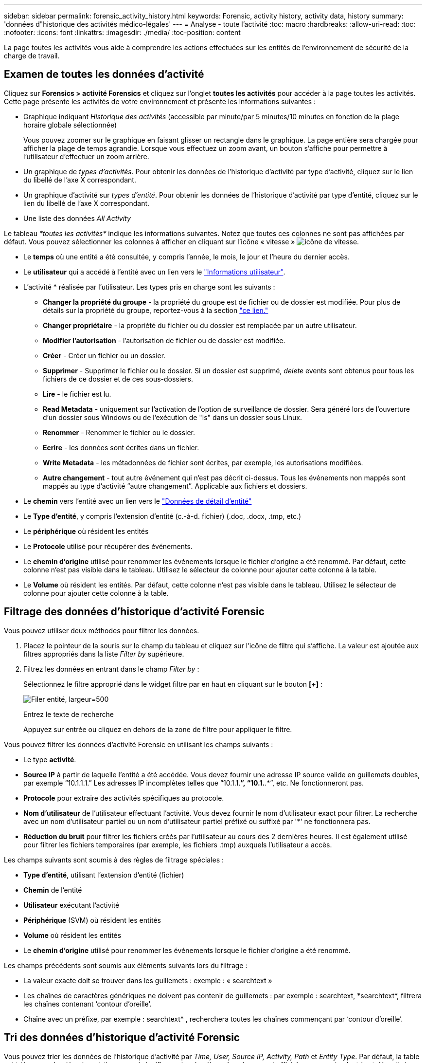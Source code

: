 ---
sidebar: sidebar 
permalink: forensic_activity_history.html 
keywords: Forensic, activity history, activity data, history 
summary: 'données d"historique des activités médico-légales' 
---
= Analyse - toute l'activité
:toc: macro
:hardbreaks:
:allow-uri-read: 
:toc: 
:nofooter: 
:icons: font
:linkattrs: 
:imagesdir: ./media/
:toc-position: content


[role="lead"]
La page toutes les activités vous aide à comprendre les actions effectuées sur les entités de l'environnement de sécurité de la charge de travail.



== Examen de toutes les données d'activité

Cliquez sur *Forensics > activité Forensics* et cliquez sur l'onglet *toutes les activités* pour accéder à la page toutes les activités. Cette page présente les activités de votre environnement et présente les informations suivantes :

* Graphique indiquant _Historique des activités_ (accessible par minute/par 5 minutes/10 minutes en fonction de la plage horaire globale sélectionnée)
+
Vous pouvez zoomer sur le graphique en faisant glisser un rectangle dans le graphique. La page entière sera chargée pour afficher la plage de temps agrandie. Lorsque vous effectuez un zoom avant, un bouton s'affiche pour permettre à l'utilisateur d'effectuer un zoom arrière.

* Un graphique de _types d'activités_. Pour obtenir les données de l'historique d'activité par type d'activité, cliquez sur le lien du libellé de l'axe X correspondant.
* Un graphique d'activité sur _types d'entité_. Pour obtenir les données de l'historique d'activité par type d'entité, cliquez sur le lien du libellé de l'axe X correspondant.
* Une liste des données _All Activity_


Le tableau _*toutes les activités*_ indique les informations suivantes. Notez que toutes ces colonnes ne sont pas affichées par défaut. Vous pouvez sélectionner les colonnes à afficher en cliquant sur l'icône « vitesse » image:GearIcon.png["icône de vitesse"].

* Le *temps* où une entité a été consultée, y compris l'année, le mois, le jour et l'heure du dernier accès.
* Le *utilisateur* qui a accédé à l'entité avec un lien vers le link:forensic_user_overview.html["Informations utilisateur"].


* L'activité * réalisée par l'utilisateur. Les types pris en charge sont les suivants :
+
** *Changer la propriété du groupe* - la propriété du groupe est de fichier ou de dossier est modifiée. Pour plus de détails sur la propriété du groupe, reportez-vous à la section link:https://docs.microsoft.com/en-us/previous-versions/orphan-topics/ws.11/dn789205(v=ws.11)?redirectedfrom=MSDN["ce lien."]
** *Changer propriétaire* - la propriété du fichier ou du dossier est remplacée par un autre utilisateur.
** *Modifier l'autorisation* - l'autorisation de fichier ou de dossier est modifiée.
** *Créer* - Créer un fichier ou un dossier.
** *Supprimer* - Supprimer le fichier ou le dossier. Si un dossier est supprimé, _delete_ events sont obtenus pour tous les fichiers de ce dossier et de ces sous-dossiers.
** *Lire* - le fichier est lu.
** *Read Metadata* - uniquement sur l'activation de l'option de surveillance de dossier. Sera généré lors de l'ouverture d'un dossier sous Windows ou de l'exécution de "ls" dans un dossier sous Linux.
** *Renommer* - Renommer le fichier ou le dossier.
** *Ecrire* - les données sont écrites dans un fichier.
** *Write Metadata* - les métadonnées de fichier sont écrites, par exemple, les autorisations modifiées.
** *Autre changement* - tout autre événement qui n'est pas décrit ci-dessus. Tous les événements non mappés sont mappés au type d'activité “autre changement”. Applicable aux fichiers et dossiers.


* Le *chemin* vers l'entité avec un lien vers le link:forensic_entity_detail.html["Données de détail d'entité"]
* Le *Type d'entité*, y compris l'extension d'entité (c.-à-d. fichier) (.doc, .docx, .tmp, etc.)
* Le *périphérique* où résident les entités
* Le *Protocole* utilisé pour récupérer des événements.
* Le *chemin d'origine* utilisé pour renommer les événements lorsque le fichier d'origine a été renommé. Par défaut, cette colonne n'est pas visible dans le tableau. Utilisez le sélecteur de colonne pour ajouter cette colonne à la table.
* Le *Volume* où résident les entités. Par défaut, cette colonne n'est pas visible dans le tableau. Utilisez le sélecteur de colonne pour ajouter cette colonne à la table.




== Filtrage des données d'historique d'activité Forensic

Vous pouvez utiliser deux méthodes pour filtrer les données.

. Placez le pointeur de la souris sur le champ du tableau et cliquez sur l'icône de filtre qui s'affiche. La valeur est ajoutée aux filtres appropriés dans la liste _Filter by_ supérieure.
. Filtrez les données en entrant dans le champ _Filter by_ :
+
Sélectionnez le filtre approprié dans le widget filtre par en haut en cliquant sur le bouton *[+]* :

+
image:Forensic_Activity_Filter.png["Filer entité, largeur=500"]

+
Entrez le texte de recherche

+
Appuyez sur entrée ou cliquez en dehors de la zone de filtre pour appliquer le filtre.



Vous pouvez filtrer les données d'activité Forensic en utilisant les champs suivants :

* Le type *activité*.


* *Source IP* à partir de laquelle l'entité a été accédée. Vous devez fournir une adresse IP source valide en guillemets doubles, par exemple “10.1.1.1.” Les adresses IP incomplètes telles que “10.1.1.*”, “10.1.*.*”, etc. Ne fonctionneront pas.
* *Protocole* pour extraire des activités spécifiques au protocole.


* *Nom d'utilisateur* de l'utilisateur effectuant l'activité. Vous devez fournir le nom d'utilisateur exact pour filtrer. La recherche avec un nom d'utilisateur partiel ou un nom d'utilisateur partiel préfixé ou suffixé par '*' ne fonctionnera pas.
* *Réduction du bruit* pour filtrer les fichiers créés par l'utilisateur au cours des 2 dernières heures. Il est également utilisé pour filtrer les fichiers temporaires (par exemple, les fichiers .tmp) auxquels l'utilisateur a accès.


Les champs suivants sont soumis à des règles de filtrage spéciales :

* *Type d'entité*, utilisant l'extension d'entité (fichier)
* *Chemin* de l'entité
* *Utilisateur* exécutant l'activité
* *Périphérique* (SVM) où résident les entités
* *Volume* où résident les entités
* Le *chemin d'origine* utilisé pour renommer les événements lorsque le fichier d'origine a été renommé.


Les champs précédents sont soumis aux éléments suivants lors du filtrage :

* La valeur exacte doit se trouver dans les guillemets : exemple : « searchtext »
* Les chaînes de caractères génériques ne doivent pas contenir de guillemets : par exemple : searchtext, \*searchtext*, filtrera les chaînes contenant ‘contour d’oreille’.
* Chaîne avec un préfixe, par exemple : searchtext* , recherchera toutes les chaînes commençant par ‘contour d’oreille’.




== Tri des données d'historique d'activité Forensic

Vous pouvez trier les données de l'historique d'activité par _Time, User, Source IP, Activity, Path_ et _Entity Type_. Par défaut, la table est triée par ordre décroissant _time_, ce qui signifie que les dernières données seront affichées en premier. Le tri est désactivé pour les champs _Device_ et _Protocol_.



== Exportation de toute l'activité

Vous pouvez exporter l'historique des activités dans un fichier .CSV en cliquant sur le bouton _Export_ au-dessus de la table Historique des activités. Notez que seuls les 100,000 premiers enregistrements sont exportés. Selon la quantité de données, l'exportation peut prendre de quelques secondes à plusieurs minutes.

Vous pouvez utiliser un exemple de script pour extraire des données d'analyse via une API dans la page _/opt/netapp/cloudsecure/agent/export-script/_. Consultez le fichier readme à cet emplacement pour plus de détails sur le script.



== Sélection de colonne pour toutes les activités

Le tableau _all Activity_ affiche les colonnes sélectionnées par défaut. Pour ajouter, supprimer ou modifier les colonnes, cliquez sur l'icône engrenage située à droite du tableau et sélectionnez-la dans la liste des colonnes disponibles.

image:CloudSecure_ActivitySelection.png["Sélecteur d'activité, largeur=30 %"]



== Conservation de l'historique des activités

L'historique des activités est conservé pendant 13 mois pour les environnements de sécurité active de la charge de travail.



== Applicabilité des filtres dans la page Forensics

|===


| Filtre | Ce qu'il fait | Exemple | Quels filtres s'appliquent ? | Non applicable pour quels filtres | Résultat 


| * (Astérisque) | permet de rechercher tout | Auto*03172022 | Utilisateur, CHEMIN, Type d'entité, Type de périphérique, Volume, Chemin d'origine |  | Renvoie toutes les ressources commençant par "Auto" et se terminant par "03172022" 


| ? (point d'interrogation) | permet de rechercher un nombre spécifique de caractères | AutoSabotageUser1_03172022 ? | Utilisateur, Type d'entité, périphérique, volume |  | Renvoie AutoSabotageUser1_03172022A, AutoSabotageUser1_03172022AB, AutoSabotageUser1_031720225, etc 


| OU | vous permet de spécifier plusieurs entités | AutoSalotageUser1_03172022 OU AutoRansomUser4_03162022 | Utilisateur, domaine, Nom d'utilisateur, CHEMIN, Type d'entité, Périphérique, chemin d'origine |  | Renvoie AutoSalotageUser1_03172022 OU AutoRansomUser4_03162022 


| PAS | permet d'exclure du texte des résultats de la recherche | PAS AutoRansomUser4_03162022 | Utilisateur, domaine, Nom d'utilisateur, CHEMIN, Type d'entité, CHEMIN d'origine, Volume | Périphérique | Renvoie tout ce qui ne commence pas par "AutoRansomUser4_03162022" 


| Aucune | Recherche les valeurs NULL dans tous les champs | Aucune | Domaine |  | renvoie les résultats où le champ cible est vide 
|===


== Chemin d'accès / chemin d'origine recherche

Les résultats de la recherche avec et sans / seront différents

|===


| /AutoDir1/AutoFile | Fonctionne 


| AutoDir1/AutoFile | Ne fonctionne pas 


| /AutoDir1/AutoFile (Dir1) | Dir1 la sous-chaîne partielle ne fonctionne pas 


| "/AutoDir1/AutoFile03242022" | La recherche exacte fonctionne 


| Auto*03242022 | Ne fonctionne pas 


| AutoSabotageUser1_03172022 ? | Ne fonctionne pas 


| /AutoDir1/AutoFile03242022 OU /AutoDir1/AutoFile03242022 | Fonctionne 


| NON /AutoDir1/AutoFile03242022 | Fonctionne 


| NON /AutoDir1 | Fonctionne 


| NON /AutoFile03242022 | Ne fonctionne pas 


| * | Affiche toutes les entrées 
|===


== Modifications de l'activité des utilisateurs du SVM root local

Si un utilisateur root du SVM effectue une activité, l'adresse IP du client sur lequel le partage NFS est monté est considérée dans le nom d'utilisateur, qui est indiquée sous la forme _root@<ip-address-of-the-client>_ dans les pages d'activité d'analyse et d'activité des utilisateurs.

Par exemple :

* Si SVM-1 est surveillé par Workload Security et que l'utilisateur root de ce SVM monte le partage sur un client avec l'adresse IP 10.197.12.40, le nom d'utilisateur indiqué sur la page d'activité Forensic sera _root@10.197.12.40_.
* Si le même SVM-1 est monté sur un autre client avec l'adresse IP 10.197.12.41, le nom d'utilisateur affiché sur la page d'activité d'analyse sera _root@10.197.12.41_.
* Cette opération permet de séparer l'activité de l'utilisateur root NFS par adresse IP. Auparavant, toute l'activité était considérée comme effectuée uniquement par _root_ user, sans distinction IP.




== Dépannage

|===


| Problème | Essayez 


| Dans la table “toutes les activités”, sous la colonne ‘utilisateur’, le nom d’utilisateur est indiqué comme suit : “ldap:HQ.COMPANYNAME.COM:S-1-5-21-3577637-1906459482-1437260136-1831817” ou “ldap:Default:80038003” | Raisons possibles :
1. Aucun groupe de répertoires d'utilisateurs n'a encore été configuré. Pour en ajouter un, accédez à *Workload Security > Collectors > User Directory Collectors* et cliquez sur *+User Directory Collector*. Choisissez _Active Directory_ ou _LDAP Directory Server_.
2. Un collecteur d'annuaire d'utilisateurs a été configuré, mais il s'est arrêté ou est à l'état d'erreur. Accédez à *collecteurs > collecteurs d'annuaire d'utilisateurs* et vérifiez l'état. Reportez-vous à la link:http://docs.netapp.com/us-en/cloudinsights/task_config_user_dir_connect.html#troubleshooting-user-directory-collector-configuration-errors["Dépannage de l'utilisateur Directory Collector"] section de la documentation pour des conseils de dépannage.
Après la configuration correcte, le nom sera automatiquement résolu dans les 24 heures.
Si elle n'est toujours pas résolue, vérifiez si vous avez ajouté le collecteur de données utilisateur approprié. Assurez-vous que l'utilisateur fait bien partie du serveur Active Directory/LDAP d'annuaire ajouté. 


| Certains événements NFS n'apparaissent pas dans l'interface utilisateur. | Vérifier ce qui suit : 1. Un collecteur d'annuaire utilisateur pour serveur AD avec un jeu d'attributs POSIX doit être exécuté avec l'attribut unixid activé à partir de l'interface utilisateur. 2. Tout utilisateur effectuant un accès NFS doit s'afficher lorsqu'il recherche dans la page utilisateur à partir de l'interface utilisateur 3. Les événements bruts (événements pour lesquels l'utilisateur n'est pas encore découvert) ne sont pas pris en charge par NFS 4. L'accès anonyme à l'exportation NFS ne sera pas surveillé. 5. S'assurer que la version NFS est utilisée dans un niveau inférieur à NFS4.1. 


| Après avoir saisi des lettres contenant un caractère générique comme l'astérisque (*) dans les filtres des pages Forensics _All Activity_ ou _Entities_, les pages se chargent très lentement. | Un astérisque (\*) dans la chaîne de recherche recherche recherche tout. Cependant, les chaînes de caractères génériques comme _*<searchTerm>_ ou _*<searchTerm>*_ entraînent une requête lente.
Pour obtenir de meilleures performances, utilisez plutôt des chaînes de préfixe, au format _<searchTerm>*_ (en d'autres termes, ajoutez l'astérisque (*) _après_ un terme de recherche).
Exemple : utilisez la chaîne _testvolume*_, plutôt que _*testvolume_ ou _*test*volume_.

Utilisez une recherche basée sur des préfixes pour voir toutes les activités sous un dossier donné de manière récursive (recherche hiérarchique). par exemple _/path1/path2/path3_ ou _“/path1/path2/path3”_ répertoriera toutes les activités récursivement sous _/path1/path2/path3_.
Vous pouvez également utiliser l'option « Ajouter au filtre » sous l'onglet toutes les activités. 


| J'ai rencontré une erreur « Echec de la demande avec le code d'état 500/503 » lors de l'utilisation d'un filtre de chemin. | Essayez d'utiliser une plage de dates plus petite pour filtrer les enregistrements. 


| L'interface utilisateur d'analyse effectue un chargement lent des données lors de l'utilisation du filtre _PATH_. | Si le chemin est _/AAA/BBB/CCC/DDD_, au lieu de rechercher :

AAA/BBB/CCC*

OU

AAA/BBB/C*

Essayez de rechercher :

AAA/BBB/CCC/*

Cette recherche devrait permettre aux données de se charger plus rapidement. 
|===